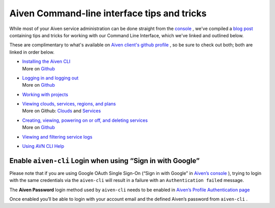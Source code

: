 Aiven Command-line interface tips and tricks
============================================

While most of your Aiven service administration can be done straight
from the `console <https://console.aiven.io/>`__ , we've compiled a
`blog
post <https://aiven.io/blog/command-line-magic-with-the-aiven-cli/>`__
containing tips and tricks for working with our Command Line Interface,
which we've linked and outlined below.

These are complimentary to what's available on `Aiven client's github
profile <https://github.com/aiven/aiven-client>`__ , so be sure to check
out both; both are linked in order below.

-  | `Installing the Aiven
     CLI <https://aiven.io/blog/command-line-magic-with-the-aiven-cli/#installing-the-cli>`__
   | More on
     `Github <https://github.com/aiven/aiven-client#installation>`__

-  | `Logging in and logging
     out <https://aiven.io/blog/command-line-magic-with-the-aiven-cli/#logging-in-and-out>`__
   | More on
     `Github <https://github.com/aiven/aiven-client#login-and-users>`__

-  `Working with
   projects <https://github.com/aiven/aiven-client#projects>`__

-  | `Viewing clouds, services, regions, and
     plans <https://aiven.io/blog/command-line-magic-with-the-aiven-cli/#viewing-csrp>`__
   | More on Github:
     `Clouds <https://github.com/aiven/aiven-client#clouds>`__ and
     `Services <https://github.com/aiven/aiven-client#services>`__

-  | `Creating, viewing, powering on or off, and deleting
      services <https://aiven.io/blog/command-line-magic-with-the-aiven-cli/#doing-services>`__
   | More on
     `Github <https://github.com/aiven/aiven-client#launching-services>`__

-  `Viewing and filtering service
   logs <https://aiven.io/blog/command-line-magic-with-the-aiven-cli/#doing-logs>`__

-  `Using AVN CLI
   Help <https://aiven.io/blog/command-line-magic-with-the-aiven-cli/#help-misc>`__

.. _h_4002f0d977:

Enable ``aiven-cli`` Login when using “Sign in with Google”
~~~~~~~~~~~~~~~~~~~~~~~~~~~~~~~~~~~~~~~~~~~~~~~~~~~~~~~~~~~

Please note that if you are using Google OAuth Single Sign-On (“Sign in
with Google” in `Aiven’s console <https://console.aiven.io/>`__ ),
trying to login with the same credentials via the ``aiven-cli`` will
result in a failure with an ``Authentication failed`` message.

The **Aiven Password** login method used by ``aiven-cli`` needs to be
enabled in `Aiven’s Profile Authentication
page <https://console.aiven.io/profile/auth>`__

|image0|

Once enabled you’ll be able to login with your account email and the
defined Aiven’s password from ``aiven-cli`` .

.. |image0| image:: /images/tools/cli/tips-and-tricks.png